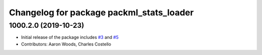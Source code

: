 ^^^^^^^^^^^^^^^^^^^^^^^^^^^^^^^^^^^^^^^^^
Changelog for package packml_stats_loader
^^^^^^^^^^^^^^^^^^^^^^^^^^^^^^^^^^^^^^^^^

1000.2.0 (2019-10-23)
---------------------
* Initial release of the package includes `#3 <https://github.com/plusone-robotics/packml/issues/3>`_ and `#5 <https://github.com/plusone-robotics/packml/issues/5>`_
* Contributors: Aaron Woods, Charles Costello
